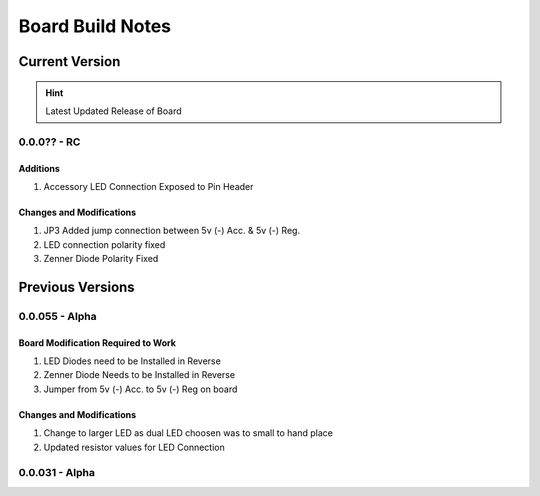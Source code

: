 #################
Board Build Notes
#################

***************
Current Version
***************
.. hint:: Latest Updated Release of Board

0.0.0?? - RC
============

Additions
---------
#. Accessory LED Connection Exposed to Pin Header

Changes and Modifications
-------------------------
#. JP3 Added jump connection between 5v (-) Acc. & 5v (-) Reg. 
#. LED connection polarity fixed
#. Zenner Diode Polarity Fixed

*****************
Previous Versions
*****************

0.0.055 - Alpha
===============

Board Modification Required to Work
-----------------------------------
#. LED Diodes need to be Installed in Reverse
#. Zenner Diode Needs to be Installed in Reverse
#. Jumper from 5v (-) Acc. to 5v (-) Reg on board

Changes and Modifications
-------------------------
#. Change to larger LED as dual LED choosen was to small to hand place
#. Updated resistor values for LED Connection

0.0.031 - Alpha
===============
